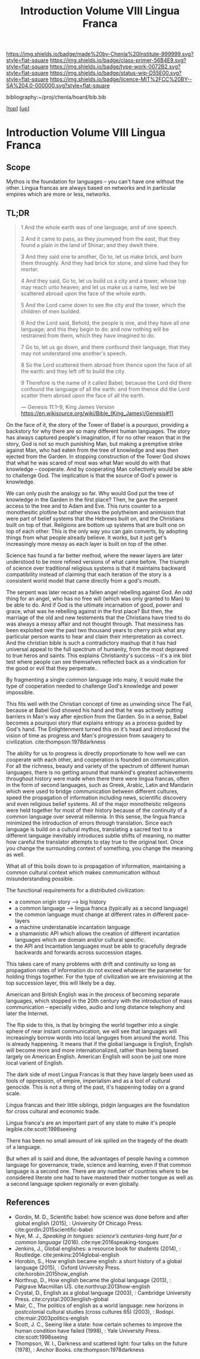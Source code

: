 #   -*- mode: org; fill-column: 60 -*-

#+TITLE: Introduction Volume VIII Lingua Franca
#+STARTUP: showall
#+TOC: headlines 4
#+PROPERTY: filename

[[https://img.shields.io/badge/made%20by-Chenla%20Institute-999999.svg?style=flat-square]] 
[[https://img.shields.io/badge/class-primer-56B4E9.svg?style=flat-square]]
[[https://img.shields.io/badge/type-work-0072B2.svg?style=flat-square]]
[[https://img.shields.io/badge/status-wip-D55E00.svg?style=flat-square]]
[[https://img.shields.io/badge/licence-MIT%2FCC%20BY--SA%204.0-000000.svg?style=flat-square]]

bibliography:~/proj/chenla/hoard/bib.bib

[[[../index.org][top]]] [[[./index.org][up]]]

* Introduction Volume VIII Lingua Franca
:PROPERTIES:
:CUSTOM_ID:
:Name:     /home/deerpig/proj/chenla/warp/08/intro.org
:Created:  2018-04-27T09:49@Prek Leap (11.642600N-104.919210W)
:ID:       7fa6dfa4-4ac3-4730-b9ac-2e58851d5103
:VER:      578069424.218391470
:GEO:      48P-491193-1287029-15
:BXID:     proj:JXG0-6014
:Class:    primer
:Type:     work
:Status:   wip
:Licence:  MIT/CC BY-SA 4.0
:END:

** Scope

Mythos is the foundation for languages -- you can't have one
without the other. Lingua francas are always based on
networks and in particular empires which are more or less,
networks.

** TL;DR

#+begin_quote
1 And the whole earth was of one language, and of one speech.

2 And it came to pass, as they journeyed from the east, that
  they found a plain in the land of Shinar; and they dwelt
  there.

3 And they said one to another, Go to, let us make brick,
  and burn them throughly. And they had brick for stone, and
  slime had they for morter.

4 And they said, Go to, let us build us a city and a tower,
  whose top may reach unto heaven; and let us make us a name,
  lest we be scattered abroad upon the face of the whole
  earth.

5 And the Lord came down to see the city and the tower,
  which the children of men builded.

6 And the Lord said, Behold, the people is one, and they
  have all one language; and this they begin to do: and now
  nothing will be restrained from them, which they have
  imagined to do.

7 Go to, let us go down, and there confound their language,
  that they may not understand one another's speech.

8 So the Lord scattered them abroad from thence upon the
  face of all the earth: and they left off to build the city.

9 Therefore is the name of it called Babel; because the Lord
  did there confound the language of all the earth: and from
  thence did the Lord scatter them abroad upon the face of all
  the earth.

— Genesis 11:1–9, King James Version
  https://en.wikisource.org/wiki/Bible_(King_James)/Genesis#11
#+end_quote


On the face of it, the story of the Tower of Babel is a
pourquoi, providing a backstory for why there are so many
different human languages.  The story has always captured
people's imagination, if for no other reason that in the
story, God is not so much punishing Man, but making a
premptive strike against Man, who had eaten from the tree of
knowledge and was then ejected from the Garden.  In stopping
construction of the Tower God shows that what he was scared
of most was what Man would do with that knowledge --
cooperate.  And by cooperating Man collectively would be
able to challenge God.  The implication is that the source
of God's power is knowledge.  

We can only push the analogy so far.  Why would God put the
tree of knowledge in the Garden in the first place?  Then,
he gave the serpent access to the tree and to Adam and Eve.
This runs counter to a monothesitic plotline but rather
shows the polytheism and animisism that were part of belief
systems that the Hebrews built on, and the Christians built
on top of that.  Religions are bottom up systems that are
built one on top of each other.  This is the only way you
can gain converts, by adopting things from what people
already believe.  It works, but it just get's increasingly
more messy as each layer is built on top of the other.

Science has found a far better method, where the newer
layers are later understood to be more refined versions of
what came before.  The triumph of science over traditional
religious systems is that it maintains backward
compatibility instead of claiming that each iteration of
the story is a consistent world model that came directly
from a god's mouth.

The serpent was later recast as a fallen angel rebelling
against God.  An odd thing for an angel, who has no free
will (which was only granted to Man) to be able to do.  And
if God is the ultimate incarnation of good, power and grace,
what was he rebelling against in the first place?  But then,
the marriage of the old and new testements that the
Christians have tried to do was always a messy affair and
not thought through.  That messiness has been exploited over
the past two thousand years to cherry pick what any
particular person wants to hear and claim their
interpretation as correct.  And the christian bible is such
a contradictory mashup that it has had universal appeal to
the full spectrum of humanity, from the most depraved to
true heros and saints.  This explains Christianity's success
-- it's a ink blot test where people can see themselves
reflected back as a vindication for the good or evil that
they perpetrate..

By fragmenting a single common language into many, it would
make the type of cooperation needed to challenge God's
knowledge and power impossible.

This fits well with the Christian concept of time as
unwinding since The Fall, because at Babel God showed his
hand and that he was actively putting barriers in Man's way
after ejection from the Garden.  So in a sense, Babel
becomes a pourquoi story that explains entropy as a process
guided by God's hand. The Enlightenment turned this on it's
head and introduced the vision of time as progress and Man's
progression from savagery to
civilization. cite:thompson:1978darkness

The ability for us to progress is directly proportionate to
how well we can cooperate with each other, and cooperation
is founded on communication.  For all the richness, beauty
and variety of the spectrum of different human languages,
there is no getting around that mankind's greatest
achievements throughout history were made when there there
were lingua francas, often in the form of second languages,
such as Greek, Arabic, Latin and Mandarin which were used to
bridge communication between different cultures, speed the
propagation of information including news, scientific
discovery and even religious belief systems.  All of the
major monotheistic religeons were held together for most of
their history because of the continuity of a common language
over several millennia.  In this sense, the lingua franca
minimized the introduction of errors through translation.
Since each language is build on a cultural mythos,
translating a sacred text to a different language inevitably
introduces subtle shifts of meaning, no matter how careful
the translator attempts to stay true to the original text.
Once you change the surrounding context of something, you
change the meaning as well.


What all of this boils down to is propagation of
information, maintaining a common cultural context which
makes communication without misunderstanding possible.

The functional requirements for a distributed civilization:

  - a common origin story --> big history
  - a common language     --> lingua franca (typically as a
                              second language)
  - the common language must change at different rates in
    different pace-layers
  - a machine understanable incantation language
  - a shamanistic API which allows the creation of different
    incantation languages which are domain and/or cultural
    specific.
  - the API and Incantation languages must be able to
    gracefully degrade backwards and forwards across
    succession stages.
 
This takes care of many problems with drift and continuity
so long as propagation rates of information do not exceed
whatever the parameter for holding things together.  For the
type of civilization we are envisioning at the top
succession layer, this will likely be a day.

American and British English was in the process of becoming
separate languages, which stopped in the 20th century with
the introduction of mass communication -- epecially video,
audio and long distance telephony and later the Internet.

The flip side to this, is that by bringing the world
together into a single sphere of near instant communication,
we will see that languages will increasingly borrow words
into local languges from around the world.  This is already
happening.  It means that if the global language is English,
English will become more and more internationalized, rather
than being based largely on American English.  American
English will soon be just one more local varient of English.


The dark side of most Lingua Francas is that they have
largely been used as tools of oppression, of empire,
imperialism and as a tool of cultural genocide.  This is not
a thing of the past, it's happening today on a grand scale.

Lingua francas and their little siblings, pidgin languages
are the foundation for cross cultural and economic trade.

Lingua franca's are an important part of any state to make
it's people legible.cite:scott:1998seeing


There has been no small amount of ink spilled on the tragedy
of the death of a language.

But when all is said and done, the advantages of people
having a common language for governance, trade, science and
learning, even if that common language is a second one.
There are any number of countries where to be considered
literate one had to have mastered their mother tongue as
well as a second language spoken regionally or even
globally.



** References

  - Gordin, M. D., Scientific babel: how science was done
    before and after global english (2015), : University Of
    Chicago Press.
    cite:gordin:2015scientific-babel
  - Nye, M. J., /Speaking in tongues: science’s
    centuries-long hunt for a common language/ (2016).
    cite:nye:2016speaking-tongues
  - Jenkins, J., Global englishes: a resource book for
    students (2014), : Routledge.
    cite:jenkins:2014global-english
  - Horobin, S., How english became english: a short history
    of a global language (2015), : Oxford University Press.
    cite:horobin:2015how_english
  - Northrup, D., How english became the global language
    (2013), : Palgrave Macmillan US.
    cite:northrup:2013how-english
  - Crystal, D., English as a global language (2003), :
    Cambridge University Press.
    cite:crystal:2003english-global
  - Mair, C., The politics of english as a world language:
    new horizons in postcolonial cultural studies (cross
    cultures 65) (2003), : Rodopi.
    cite:mair:2003politics-english
  - Scott, J. C., Seeing like a state: how certain schemes
    to improve the human condition have failed (1998), :
    Yale University Press. 
    cite:scott:1998seeing 
  - Thompson, W. I., Darkness and scattered light: four
    talks on the future (1978), : Anchor Books.
    cite:thompson:1978darkness 
